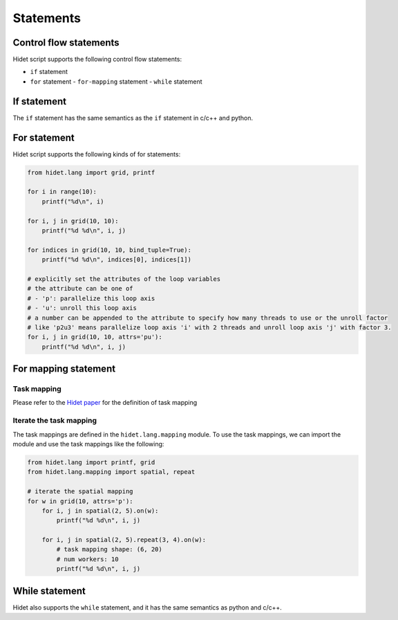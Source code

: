 Statements
==========

Control flow statements
-----------------------

Hidet script supports the following control flow statements:

- ``if`` statement
- ``for`` statement
  - ``for-mapping`` statement
  - ``while`` statement

If statement
------------

The ``if`` statement has the same semantics as the ``if`` statement in c/c++ and python.

For statement
-------------

Hidet script supports the following kinds of for statements:

.. code-block::

    from hidet.lang import grid, printf

    for i in range(10):
        printf("%d\n", i)

    for i, j in grid(10, 10):
        printf("%d %d\n", i, j)

    for indices in grid(10, 10, bind_tuple=True):
        printf("%d %d\n", indices[0], indices[1])

    # explicitly set the attributes of the loop variables
    # the attribute can be one of
    # - 'p': parallelize this loop axis
    # - 'u': unroll this loop axis
    # a number can be appended to the attribute to specify how many threads to use or the unroll factor
    # like 'p2u3' means parallelize loop axis 'i' with 2 threads and unroll loop axis 'j' with factor 3.
    for i, j in grid(10, 10, attrs='pu'):
        printf("%d %d\n", i, j)


For mapping statement
---------------------

Task mapping
~~~~~~~~~~~~

Please refer to the `Hidet paper <https://dl.acm.org/doi/10.1145/3575693.3575702>`_ for the definition of task mapping

.. todo::

  add a brif introduction here to make it self-contained

Iterate the task mapping
~~~~~~~~~~~~~~~~~~~~~~~~

The task mappings are defined in the ``hidet.lang.mapping`` module. To use the task mappings, we can import the module
and use the task mappings like the following:

.. code-block::

    from hidet.lang import printf, grid
    from hidet.lang.mapping import spatial, repeat

    # iterate the spatial mapping
    for w in grid(10, attrs='p'):
        for i, j in spatial(2, 5).on(w):
            printf("%d %d\n", i, j)

        for i, j in spatial(2, 5).repeat(3, 4).on(w):
            # task mapping shape: (6, 20)
            # num workers: 10
            printf("%d %d\n", i, j)

While statement
---------------

Hidet also supports the ``while`` statement, and it has the same semantics as python and c/c++.
